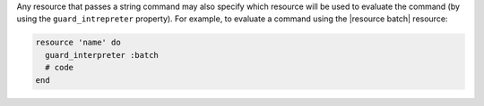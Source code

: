 .. The contents of this file are included in multiple topics.
.. This file should not be changed in a way that hinders its ability to appear in multiple documentation sets.

Any resource that passes a string command may also specify which resource will be used to evaluate the command (by using the ``guard_intrepreter`` property). For example, to evaluate a command using the |resource batch| resource:

.. code-block:: ruby

   resource 'name' do
     guard_interpreter :batch
     # code
   end
